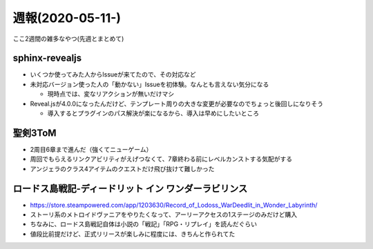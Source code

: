 =================
週報(2020-05-11-)
=================

.. post:: 2020-05-24
   :category: Diary
   :tags: sphinx-revealjs,ゲーム,

ここ2週間の雑多なやつ(先週とまとめて)

sphinx-revealjs
===============

* いくつか使ってみた人からIssueが来てたので、その対応など
* 未対応バージョン使った人の「動かない」Issueを初体験。なんとも言えない気分になる

  * 現時点では、変なリアクションが無いだけマシ

* Reveal.jsが4.0.0になったんだけど、テンプレート周りの大きな変更が必要なのでちょっと後回しになりそう

  * 導入するとプラグインのパス解決が楽になるから、導入は早めにしたいところ

聖剣3ToM
========

* 2周目6章まで進んだ（強くてニューゲーム）
* 周回でもらえるリンクアビリティがえげつなくて、7章終わる前にレベルカンストする気配がする
* アンジェラのクラス4アイテムのクエストだけ飛び抜けて難しかった

ロードス島戦記-ディードリット イン ワンダーラビリンス
=====================================================

* https://store.steampowered.com/app/1203630/Record_of_Lodoss_WarDeedlit_in_Wonder_Labyrinth/
* ストーリ系のメトロイドヴァニアをやりたくなって、アーリーアクセスの1ステージのみだけど購入
* ちなみに、ロードス島戦記自体は小説の「戦記」「RPG・リプレイ」を読んだぐらい
* 値段比前提だけど、正式リリースが楽しみに程度には、きちんと作られてた
